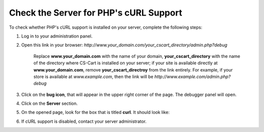 ***************************************
Check the Server for PHP's cURL Support
***************************************

To check whether PHP's cURL support is installed on your server, complete the following steps:

1. Log in to your administration panel.

2. Open this link in your browser: *http://www.your_domain.com/your_cscart_directory/admin.php?debug*

    Replace **www.your_domain.com** with the name of your domain, **your_cscart_directory** with the name of the directory where CS-Cart is installed on your server; if your site is available directly at **www.your_domain.com**, remove **your_cscart_directroy** from the link entirely. For example, if your store is available at *www.example.com*, then the link will be *http://www.example.com/admin.php?debug*

3. Click on the **bug icon**, that will appear in the upper right corner of the page. The debugger panel will open.

4. Click on the **Server** section.

5. On the opened page, look for the box that is titled **curl**. It should look like:

.. image:: img/curl_support.png
    :align: center
    :alt: Check the curl section to see if cURL support is enabled on your server.

6. If cURL support is disabled, contact your server administrator.


